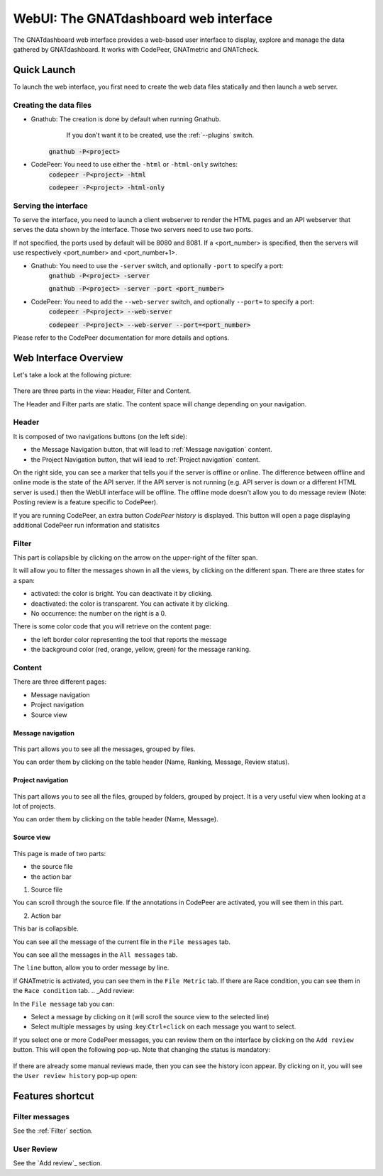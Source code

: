 
WebUI: The GNATdashboard web interface
======================================

The GNATdashboard web interface provides a web-based user interface to display, explore and manage the data gathered by GNATdashboard.
It works with CodePeer, GNATmetric and GNATcheck.

Quick Launch
------------

To launch the web interface, you first need to create the web data files statically and then launch a web server.

Creating the data files
'''''''''''''''''''''''

* Gnathub: The creation is done by default when running Gnathub.
           If you don't want it to be created, use the :ref:`--plugins` switch.
    :code:`gnathub -P<project>`

* CodePeer: You need to use either the ``-html`` or ``-html-only`` switches:
    :code:`codepeer -P<project> -html`

    :code:`codepeer -P<project> -html-only`

Serving the interface
'''''''''''''''''''''

To serve the interface, you need to launch a client webserver to render the HTML pages and an API webserver that serves the data shown by the interface.
Those two servers need to use two ports.

If not specified, the ports used by default will be 8080 and 8081.
If a <port_number> is specified, then the servers will use respectively <port_number> and <port_number+1>.

* Gnathub: You need to use the ``-server`` switch, and optionally ``-port`` to specify a port:
    :code:`gnathub -P<project> -server`

    :code:`gnathub -P<project> -server -port <port_number>`

* CodePeer: You need to add the ``--web-server`` switch, and optionally ``--port=`` to specify a port:
    :code:`codepeer -P<project> --web-server`

    :code:`codepeer -P<project> --web-server --port=<port_number>`

Please refer to the CodePeer documentation for more details and options.

Web Interface Overview
----------------------

Let's take a look at the following picture:

.. figure:: images/main.png
   :align: center

There are three parts in the view: Header, Filter and Content.

The Header and Filter parts are static.
The content space will change depending on your navigation.

Header
''''''

It is composed of two navigations buttons (on the left side):

* the Message Navigation button, that will lead to :ref:`Message navigation` content.
* the Project Navigation button, that will lead to :ref:`Project navigation` content.

On the right side, you can see a marker that tells you if the server is offline or online.
The difference between offline and online mode is the state of the API server.
If the API server is not running (e.g. API server is down or a different HTML server is used.) then the WebUI interface will be offline.
The offline mode doesn't allow you to do message review (Note: Posting review is a feature specific to CodePeer).

If you are running CodePeer, an extra button `CodePeer history` is displayed.
This button will open a page displaying additional CodePeer run information and statisitcs

.. _Filter:

Filter
''''''

This part is collapsible by clicking on the arrow on the upper-right of the filter span.

It will allow you to filter the messages shown in all the views, by clicking on the different span.
There are three states for a span:

* activated: the color is bright. You can deactivate it by clicking.
* deactivated: the color is transparent. You can activate it by clicking.
* No occurrence: the number on the right is a 0.

There is some color code that you will retrieve on the content page:

* the left border color representing the tool that reports the message
* the background color (red, orange, yellow, green) for the message ranking.

Content
'''''''

There are three different pages:

* Message navigation
* Project navigation
* Source view

.. _Message navigation:

Message navigation
++++++++++++++++++

.. figure:: images/message_nav.png
   :align: center

This part allows you to see all the messages, grouped by files.

You can order them by clicking on the table header (Name, Ranking, Message, Review status).

.. _Project navigation:

Project navigation
++++++++++++++++++

.. figure:: images/project_nav.png
   :align: center

This part allows you to see all the files, grouped by folders, grouped by project. It is a very useful view when looking at a lot of projects.

You can order them by clicking on the table header (Name, Message).

Source view
+++++++++++

.. figure:: images/source.png
   :align: center

This page is made of two parts:

* the source file
* the action bar

1. Source file

You can scroll through the source file.
If the annotations in CodePeer are activated, you will see them in this part.

2. Action bar

This bar is collapsible.

| You can see all the message of the current file in the ``File messages`` tab.

You can see all the messages in the ``All messages`` tab.

| The ``line`` button, allow you to order message by line.

If GNATmetric is activated, you can see them in the ``File Metric`` tab.
If there are Race condition, you can see them in the ``Race condition`` tab.
.. _Add review:

|  In the ``File message`` tab you can:

* Select a message by clicking on it (will scroll the source view to the selected line)
* Select multiple messages by using :key:``Ctrl+click`` on each message you want to select.

If you select one or more  CodePeer messages, you can review them on the interface by clicking on the ``Add review`` button.
This will open the following pop-up. Note that changing the status is mandatory:

.. figure:: images/add_review.png
   :align: center

If there are already some manual reviews made, then you can see the history icon appear.
By clicking on it, you will see the ``User review history`` pop-up open:

.. figure:: images/history_review.png
   :align: center

Features shortcut
-----------------

Filter messages
'''''''''''''''

See the :ref:`Filter` section.

User Review
'''''''''''

See the `Add review`_ section.
